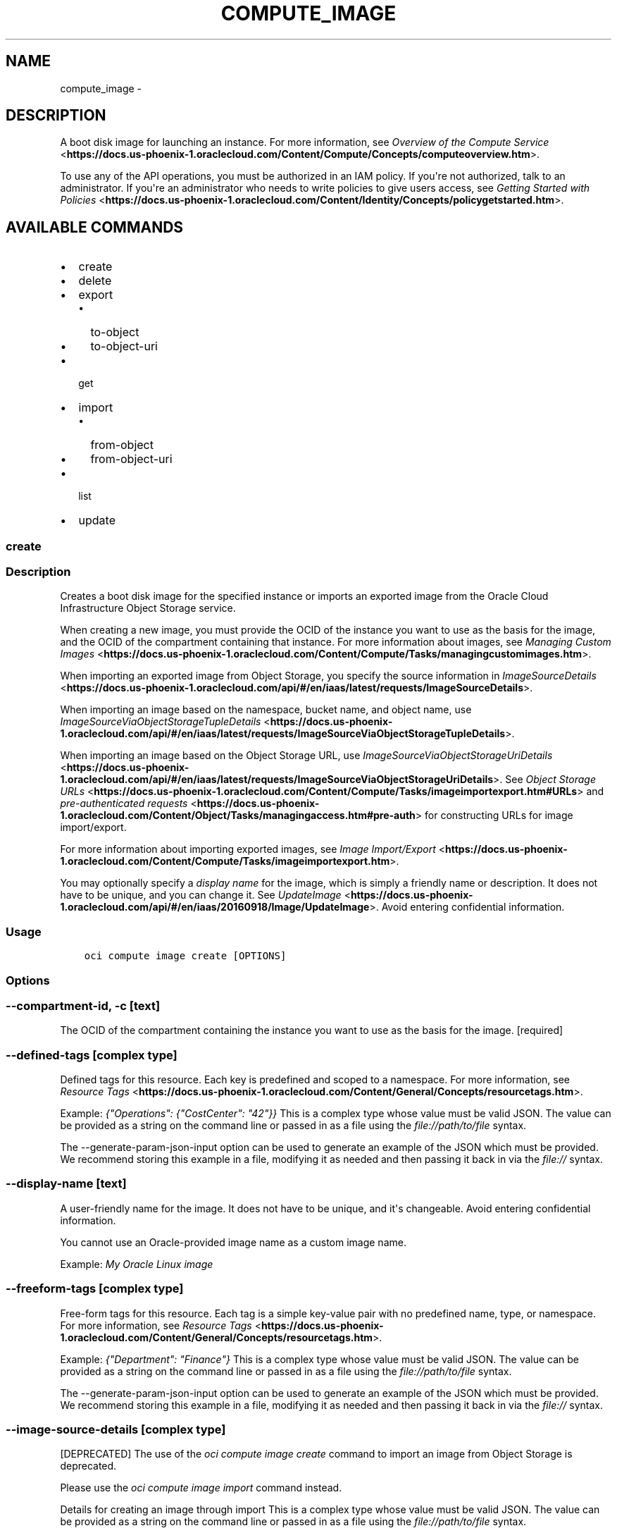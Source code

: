 .\" Man page generated from reStructuredText.
.
.TH "COMPUTE_IMAGE" "1" "Jul 26, 2018" "2.4.29" "OCI CLI Command Reference"
.SH NAME
compute_image \- 
.
.nr rst2man-indent-level 0
.
.de1 rstReportMargin
\\$1 \\n[an-margin]
level \\n[rst2man-indent-level]
level margin: \\n[rst2man-indent\\n[rst2man-indent-level]]
-
\\n[rst2man-indent0]
\\n[rst2man-indent1]
\\n[rst2man-indent2]
..
.de1 INDENT
.\" .rstReportMargin pre:
. RS \\$1
. nr rst2man-indent\\n[rst2man-indent-level] \\n[an-margin]
. nr rst2man-indent-level +1
.\" .rstReportMargin post:
..
.de UNINDENT
. RE
.\" indent \\n[an-margin]
.\" old: \\n[rst2man-indent\\n[rst2man-indent-level]]
.nr rst2man-indent-level -1
.\" new: \\n[rst2man-indent\\n[rst2man-indent-level]]
.in \\n[rst2man-indent\\n[rst2man-indent-level]]u
..
.SH DESCRIPTION
.sp
A boot disk image for launching an instance. For more information, see \fI\%Overview of the Compute Service\fP <\fBhttps://docs.us-phoenix-1.oraclecloud.com/Content/Compute/Concepts/computeoverview.htm\fP>\&.
.sp
To use any of the API operations, you must be authorized in an IAM policy. If you\(aqre not authorized, talk to an administrator. If you\(aqre an administrator who needs to write policies to give users access, see \fI\%Getting Started with Policies\fP <\fBhttps://docs.us-phoenix-1.oraclecloud.com/Content/Identity/Concepts/policygetstarted.htm\fP>\&.
.SH AVAILABLE COMMANDS
.INDENT 0.0
.IP \(bu 2
create
.IP \(bu 2
delete
.IP \(bu 2
export
.INDENT 2.0
.IP \(bu 2
to\-object
.IP \(bu 2
to\-object\-uri
.UNINDENT
.IP \(bu 2
get
.IP \(bu 2
import
.INDENT 2.0
.IP \(bu 2
from\-object
.IP \(bu 2
from\-object\-uri
.UNINDENT
.IP \(bu 2
list
.IP \(bu 2
update
.UNINDENT
.SS create
.SS Description
.sp
Creates a boot disk image for the specified instance or imports an exported image from the Oracle Cloud Infrastructure Object Storage service.
.sp
When creating a new image, you must provide the OCID of the instance you want to use as the basis for the image, and the OCID of the compartment containing that instance. For more information about images, see \fI\%Managing Custom Images\fP <\fBhttps://docs.us-phoenix-1.oraclecloud.com/Content/Compute/Tasks/managingcustomimages.htm\fP>\&.
.sp
When importing an exported image from Object Storage, you specify the source information in \fI\%ImageSourceDetails\fP <\fBhttps://docs.us-phoenix-1.oraclecloud.com/api/#/en/iaas/latest/requests/ImageSourceDetails\fP>\&.
.sp
When importing an image based on the namespace, bucket name, and object name, use \fI\%ImageSourceViaObjectStorageTupleDetails\fP <\fBhttps://docs.us-phoenix-1.oraclecloud.com/api/#/en/iaas/latest/requests/ImageSourceViaObjectStorageTupleDetails\fP>\&.
.sp
When importing an image based on the Object Storage URL, use \fI\%ImageSourceViaObjectStorageUriDetails\fP <\fBhttps://docs.us-phoenix-1.oraclecloud.com/api/#/en/iaas/latest/requests/ImageSourceViaObjectStorageUriDetails\fP>\&. See \fI\%Object Storage URLs\fP <\fBhttps://docs.us-phoenix-1.oraclecloud.com/Content/Compute/Tasks/imageimportexport.htm#URLs\fP> and \fI\%pre\-authenticated requests\fP <\fBhttps://docs.us-phoenix-1.oraclecloud.com/Content/Object/Tasks/managingaccess.htm#pre-auth\fP> for constructing URLs for image import/export.
.sp
For more information about importing exported images, see \fI\%Image Import/Export\fP <\fBhttps://docs.us-phoenix-1.oraclecloud.com/Content/Compute/Tasks/imageimportexport.htm\fP>\&.
.sp
You may optionally specify a \fIdisplay name\fP for the image, which is simply a friendly name or description. It does not have to be unique, and you can change it. See \fI\%UpdateImage\fP <\fBhttps://docs.us-phoenix-1.oraclecloud.com/api/#/en/iaas/20160918/Image/UpdateImage\fP>\&. Avoid entering confidential information.
.SS Usage
.INDENT 0.0
.INDENT 3.5
.sp
.nf
.ft C
oci compute image create [OPTIONS]
.ft P
.fi
.UNINDENT
.UNINDENT
.SS Options
.SS \-\-compartment\-id, \-c [text]
.sp
The OCID of the compartment containing the instance you want to use as the basis for the image. [required]
.SS \-\-defined\-tags [complex type]
.sp
Defined tags for this resource. Each key is predefined and scoped to a namespace. For more information, see \fI\%Resource Tags\fP <\fBhttps://docs.us-phoenix-1.oraclecloud.com/Content/General/Concepts/resourcetags.htm\fP>\&.
.sp
Example: \fI{"Operations": {"CostCenter": "42"}}\fP
This is a complex type whose value must be valid JSON. The value can be provided as a string on the command line or passed in as a file using
the \fI\%file://path/to/file\fP syntax.
.sp
The \-\-generate\-param\-json\-input option can be used to generate an example of the JSON which must be provided. We recommend storing this example
in a file, modifying it as needed and then passing it back in via the \fI\%file://\fP syntax.
.SS \-\-display\-name [text]
.sp
A user\-friendly name for the image. It does not have to be unique, and it\(aqs changeable. Avoid entering confidential information.
.sp
You cannot use an Oracle\-provided image name as a custom image name.
.sp
Example: \fIMy Oracle Linux image\fP
.SS \-\-freeform\-tags [complex type]
.sp
Free\-form tags for this resource. Each tag is a simple key\-value pair with no predefined name, type, or namespace. For more information, see \fI\%Resource Tags\fP <\fBhttps://docs.us-phoenix-1.oraclecloud.com/Content/General/Concepts/resourcetags.htm\fP>\&.
.sp
Example: \fI{"Department": "Finance"}\fP
This is a complex type whose value must be valid JSON. The value can be provided as a string on the command line or passed in as a file using
the \fI\%file://path/to/file\fP syntax.
.sp
The \-\-generate\-param\-json\-input option can be used to generate an example of the JSON which must be provided. We recommend storing this example
in a file, modifying it as needed and then passing it back in via the \fI\%file://\fP syntax.
.SS \-\-image\-source\-details [complex type]
.sp
[DEPRECATED] The use of the \fIoci compute image create\fP command to import an image from Object Storage is deprecated.
.sp
Please use the \fIoci compute image import\fP command instead.
.sp
Details for creating an image through import
This is a complex type whose value must be valid JSON. The value can be provided as a string on the command line or passed in as a file using
the \fI\%file://path/to/file\fP syntax.
.sp
The \-\-generate\-param\-json\-input option can be used to generate an example of the JSON which must be provided. We recommend storing this example
in a file, modifying it as needed and then passing it back in via the \fI\%file://\fP syntax.
.sp
Example: \(aq{ "objectName": "image\-to\-import.qcow2", "bucketName": "MyBucket", "namespaceName": "MyNamespace", "sourceType": "objectStorageTuple" }\(aq
.sp
or
.sp
\(aq{ "sourceUri": "\fI\%https://objectstorage.us\-phoenix\-1.oraclecloud.com/n/MyNamespace/b/MyBucket/o/image\-to\-import.qcow2\fP", "sourceType": "objectStorageUri" }\(aq
.SS \-\-instance\-id [text]
.sp
The OCID of the instance you want to use as the basis for the image.
.SS \-\-launch\-mode [NATIVE|EMULATED|CUSTOM]
.sp
Specifies the configuration mode for launching virtual machine (VM) instances. The configuration modes are: * \fINATIVE\fP \- VM instances launch with iSCSI boot and VFIO devices. The default value for Oracle\-provided images. * \fIEMULATED\fP \- VM instances launch with emulated devices, such as the E1000 network driver and emulated SCSI disk controller. * \fICUSTOM\fP \- VM instances launch with custom configuration settings specified in the \fILaunchOptions\fP parameter.
.SS \-\-wait\-for\-state [PROVISIONING|IMPORTING|AVAILABLE|EXPORTING|DISABLED|DELETED]
.sp
This operation creates, modifies or deletes a resource that has a defined lifecycle state. Specify this option to perform the action and then wait until the resource reaches a given lifecycle state.
.SS \-\-max\-wait\-seconds [integer]
.sp
The maximum time to wait for the resource to reach the lifecycle state defined by \-\-wait\-for\-state. Defaults to 1200 seconds.
.SS \-\-wait\-interval\-seconds [integer]
.sp
Check every \-\-wait\-interval\-seconds to see whether the resource to see if it has reached the lifecycle state defined by \-\-wait\-for\-state. Defaults to 30 seconds.
.SS \-\-from\-json [text]
.sp
Provide input to this command as a JSON document from a file.
.sp
Options can still be provided on the command line. If an option exists in both the JSON document and the command line then the command line specified value will be used
.SS \-?, \-h, \-\-help
.sp
Show this message and exit.
.SS delete
.SS Description
.sp
Deletes an image.
.SS Usage
.INDENT 0.0
.INDENT 3.5
.sp
.nf
.ft C
oci compute image delete [OPTIONS]
.ft P
.fi
.UNINDENT
.UNINDENT
.SS Options
.SS \-\-image\-id [text]
.sp
The OCID of the image. [required]
.SS \-\-if\-match [text]
.sp
For optimistic concurrency control. In the PUT or DELETE call for a resource, set the \fIif\-match\fP parameter to the value of the etag from a previous GET or POST response for that resource.  The resource will be updated or deleted only if the etag you provide matches the resource\(aqs current etag value.
.SS \-\-force
.sp
Perform deletion without prompting for confirmation.
.SS \-\-wait\-for\-state [PROVISIONING|IMPORTING|AVAILABLE|EXPORTING|DISABLED|DELETED]
.sp
This operation creates, modifies or deletes a resource that has a defined lifecycle state. Specify this option to perform the action and then wait until the resource reaches a given lifecycle state.
.SS \-\-max\-wait\-seconds [integer]
.sp
The maximum time to wait for the resource to reach the lifecycle state defined by \-\-wait\-for\-state. Defaults to 1200 seconds.
.SS \-\-wait\-interval\-seconds [integer]
.sp
Check every \-\-wait\-interval\-seconds to see whether the resource to see if it has reached the lifecycle state defined by \-\-wait\-for\-state. Defaults to 30 seconds.
.SS \-\-from\-json [text]
.sp
Provide input to this command as a JSON document from a file.
.sp
Options can still be provided on the command line. If an option exists in both the JSON document and the command line then the command line specified value will be used
.SS \-?, \-h, \-\-help
.sp
Show this message and exit.
.SS export
.SS Description
.sp
Exports an image to the Oracle Cloud Infrastructure Object Storage Service. You can use the
Object Storage Service URL, or the namespace, bucket name, and object name when specifying the location to export to.
.sp
For more information about exporting images, see \fI\%Image Import/Export\fP <\fBhttps://docs.us-phoenix-1.oraclecloud.com/Content/Compute/Tasks/imageimportexport.htm\fP>\&.
.sp
To perform an image export, you need write access to the Object Storage Service bucket for the image, see \fI\%Let Users Write Objects to Object Storage Buckets\fP <\fBhttps://docs.us-phoenix-1.oraclecloud.com/Content/Identity/Concepts/commonpolicies.htm#Let4\fP>\&.
.sp
See \fI\%Object Storage URLs\fP <\fBhttps://docs.us-phoenix-1.oraclecloud.com/Content/Compute/Tasks/imageimportexport.htm#URLs\fP> and \fI\%pre\-authenticated requests\fP <\fBhttps://docs.us-phoenix-1.oraclecloud.com/Content/Object/Tasks/managingaccess.htm#pre-auth\fP> for constructing URLs for image import/export.
.SS Available Commands
.INDENT 0.0
.IP \(bu 2
to\-object
.IP \(bu 2
to\-object\-uri
.UNINDENT
.SS to\-object
.SS Description
.sp
Exports the specified image to the Oracle Cloud Infrastructure Object Storage Service using the namespace, bucket name, and object name to identify the location to export to.
.sp
For more information about exporting images, see \fI\%Image Import/Export\fP <\fBhttps://docs.us-phoenix-1.oraclecloud.com/Content/Compute/Tasks/imageimportexport.htm\fP>\&.
.sp
To perform an image export, you need write access to the Object Storage Service bucket for the image, see \fI\%Let Users Write Objects to Object Storage Buckets\fP <\fBhttps://docs.us-phoenix-1.oraclecloud.com/Content/Identity/Concepts/commonpolicies.htm#Let4\fP>\&.
.SS Usage
.INDENT 0.0
.INDENT 3.5
.sp
.nf
.ft C
oci compute image export to\-object [OPTIONS]
.ft P
.fi
.UNINDENT
.UNINDENT
.SS Options
.SS \-\-image\-id [text]
.sp
The OCID of the image. [required]
.SS \-\-if\-match [text]
.sp
For optimistic concurrency control. In the PUT or DELETE call for a resource, set the \fIif\-match\fP parameter to the value of the etag from a previous GET or POST response for that resource.  The resource will be updated or deleted only if the etag you provide matches the resource\(aqs current etag value.
.SS \-ns, \-\-namespace [text]
.sp
The Object Storage Service namespace to export the image to. [required]
.SS \-bn, \-\-bucket\-name [text]
.sp
The name of the bucket to export the image to. [required]
.SS \-\-name [text]
.sp
The name which will be given to the exported image object. [required]
.SS \-\-from\-json [text]
.sp
Provide input to this command as a JSON document from a file.
.sp
Options can still be provided on the command line. If an option exists in both the JSON document and the command line then the command line specified value will be used
.SS \-?, \-h, \-\-help
.sp
Show this message and exit.
.SS to\-object\-uri
.SS Description
.sp
Exports the specified image to the Oracle Cloud Infrastructure Object Storage Service using the Object Storage Service URL to identify the location to export to.
.sp
For more information about exporting images, see \fI\%Image Import/Export\fP <\fBhttps://docs.us-phoenix-1.oraclecloud.com/Content/Compute/Tasks/imageimportexport.htm\fP>\&.
.sp
See \fI\%Object Storage URLs\fP <\fBhttps://docs.us-phoenix-1.oraclecloud.com/Content/Compute/Tasks/imageimportexport.htm#URLs\fP> and \fI\%pre\-authenticated requests\fP <\fBhttps://docs.us-phoenix-1.oraclecloud.com/Content/Object/Tasks/managingaccess.htm#pre-auth\fP> for constructing URLs for image import/export.
.SS Usage
.INDENT 0.0
.INDENT 3.5
.sp
.nf
.ft C
oci compute image export to\-object\-uri [OPTIONS]
.ft P
.fi
.UNINDENT
.UNINDENT
.SS Options
.SS \-\-image\-id [text]
.sp
The OCID of the image. [required]
.SS \-\-if\-match [text]
.sp
For optimistic concurrency control. In the PUT or DELETE call for a resource, set the \fIif\-match\fP parameter to the value of the etag from a previous GET or POST response for that resource.  The resource will be updated or deleted only if the etag you provide matches the resource\(aqs current etag value.
.SS \-\-uri [text]
.sp
The Object Storage URL to export the image to. [required]
.SS \-\-from\-json [text]
.sp
Provide input to this command as a JSON document from a file.
.sp
Options can still be provided on the command line. If an option exists in both the JSON document and the command line then the command line specified value will be used
.SS \-?, \-h, \-\-help
.sp
Show this message and exit.
.SS get
.SS Description
.sp
Gets the specified image.
.SS Usage
.INDENT 0.0
.INDENT 3.5
.sp
.nf
.ft C
oci compute image get [OPTIONS]
.ft P
.fi
.UNINDENT
.UNINDENT
.SS Options
.SS \-\-image\-id [text]
.sp
The OCID of the image. [required]
.SS \-\-from\-json [text]
.sp
Provide input to this command as a JSON document from a file.
.sp
Options can still be provided on the command line. If an option exists in both the JSON document and the command line then the command line specified value will be used
.SS \-?, \-h, \-\-help
.sp
Show this message and exit.
.SS import
.SS Description
.sp
Imports an exported image from the Oracle Cloud Infrastructure Object Storage Service. You can use the
Object Storage Service URL, or the namespace, bucket name, and object name when specifying the location to import from.
.sp
For more information about importing exported images, see \fI\%Image Import/Export\fP <\fBhttps://docs.us-phoenix-1.oraclecloud.com/Content/Compute/Tasks/imageimportexport.htm\fP>\&.
.sp
See \fI\%Object Storage URLs\fP <\fBhttps://docs.us-phoenix-1.oraclecloud.com/Content/Compute/Tasks/imageimportexport.htm#URLs\fP> and \fI\%pre\-authenticated requests\fP <\fBhttps://docs.us-phoenix-1.oraclecloud.com/Content/Object/Tasks/managingaccess.htm#pre-auth\fP> for constructing URLs for image import/export.
.sp
You may optionally specify a display name for the image, which is simply a friendly name or description. It does not have to be unique, and you can change it. See \fI\%UpdateImage\fP <\fBhttps://docs.us-phoenix-1.oraclecloud.com/api/#/en/iaas/20160918/Image/UpdateImage\fP>\&. Avoid entering
confidential information.
.SS Available Commands
.INDENT 0.0
.IP \(bu 2
from\-object
.IP \(bu 2
from\-object\-uri
.UNINDENT
.SS from\-object
.SS Description
.sp
Imports an exported image from the Oracle Cloud Infrastructure Object Storage Service using the namespace, bucket name, and object name to identify the location to import from.
.sp
For more information about importing exported images, see \fI\%Image Import/Export\fP <\fBhttps://docs.us-phoenix-1.oraclecloud.com/Content/Compute/Tasks/imageimportexport.htm\fP>\&.
.sp
You may optionally specify a display name for the image, which is simply a friendly name or description. It does not have to be unique, and you can change it. See \fI\%UpdateImage\fP <\fBhttps://docs.us-phoenix-1.oraclecloud.com/api/#/en/iaas/20160918/Image/UpdateImage\fP>\&.
Avoid entering confidential information.
.SS Usage
.INDENT 0.0
.INDENT 3.5
.sp
.nf
.ft C
oci compute image import from\-object [OPTIONS]
.ft P
.fi
.UNINDENT
.UNINDENT
.SS Options
.SS \-\-compartment\-id, \-c [text]
.sp
The OCID of the compartment containing the instance you want to use as the basis for the image. [required]
.SS \-\-defined\-tags [complex type]
.sp
Defined tags for this resource. Each key is predefined and scoped to a namespace. For more information, see \fI\%Resource Tags\fP <\fBhttps://docs.us-phoenix-1.oraclecloud.com/Content/General/Concepts/resourcetags.htm\fP>\&.
.sp
Example: \fI{"Operations": {"CostCenter": "42"}}\fP
This is a complex type whose value must be valid JSON. The value can be provided as a string on the command line or passed in as a file using
the \fI\%file://path/to/file\fP syntax.
.sp
The \-\-generate\-param\-json\-input option can be used to generate an example of the JSON which must be provided. We recommend storing this example
in a file, modifying it as needed and then passing it back in via the \fI\%file://\fP syntax.
.SS \-\-display\-name [text]
.sp
A user\-friendly name for the image. It does not have to be unique, and it\(aqs changeable. Avoid entering confidential information.
.sp
You cannot use an Oracle\-provided image name as a custom image name.
.sp
Example: \fIMy Oracle Linux image\fP
.SS \-\-freeform\-tags [complex type]
.sp
Free\-form tags for this resource. Each tag is a simple key\-value pair with no predefined name, type, or namespace. For more information, see \fI\%Resource Tags\fP <\fBhttps://docs.us-phoenix-1.oraclecloud.com/Content/General/Concepts/resourcetags.htm\fP>\&.
.sp
Example: \fI{"Department": "Finance"}\fP
This is a complex type whose value must be valid JSON. The value can be provided as a string on the command line or passed in as a file using
the \fI\%file://path/to/file\fP syntax.
.sp
The \-\-generate\-param\-json\-input option can be used to generate an example of the JSON which must be provided. We recommend storing this example
in a file, modifying it as needed and then passing it back in via the \fI\%file://\fP syntax.
.SS \-\-launch\-mode [NATIVE|EMULATED|CUSTOM]
.sp
Specifies the configuration mode for launching virtual machine (VM) instances. The configuration modes are: * \fINATIVE\fP \- VM instances launch with iSCSI boot and VFIO devices. The default value for Oracle\-provided images. * \fIEMULATED\fP \- VM instances launch with emulated devices, such as the E1000 network driver and emulated SCSI disk controller. * \fICUSTOM\fP \- VM instances launch with custom configuration settings specified in the \fILaunchOptions\fP parameter.
.SS \-ns, \-\-namespace [text]
.sp
The Object Storage Service namespace to import the image from. [required]
.SS \-bn, \-\-bucket\-name [text]
.sp
The name of the bucket to import the image from. [required]
.SS \-\-name [text]
.sp
The name of the object identifying the image to import. [required]
.SS \-\-source\-image\-type [QCOW2|VMDK]
.sp
The format of the image to be imported. Exported Oracle images are QCOW2. Only monolithic images are supported.
.SS \-\-from\-json [text]
.sp
Provide input to this command as a JSON document from a file.
.sp
Options can still be provided on the command line. If an option exists in both the JSON document and the command line then the command line specified value will be used
.SS \-?, \-h, \-\-help
.sp
Show this message and exit.
.SS from\-object\-uri
.SS Description
.sp
Imports an exported image from the Oracle Cloud Infrastructure Object Storage Service using the Object Storage Service URL to identify the location to import from.
.sp
For more information about importing exported images, see \fI\%Image Import/Export\fP <\fBhttps://docs.us-phoenix-1.oraclecloud.com/Content/Compute/Tasks/imageimportexport.htm\fP>\&.
.sp
See \fI\%Object Storage URLs\fP <\fBhttps://docs.us-phoenix-1.oraclecloud.com/Content/Compute/Tasks/imageimportexport.htm#URLs\fP> and \fI\%pre\-authenticated requests\fP <\fBhttps://docs.us-phoenix-1.oraclecloud.com/Content/Object/Tasks/managingaccess.htm#pre-auth\fP> for constructing URLs for image import/export.
.sp
You may optionally specify a display name for the image, which is simply a friendly name or description. It does not have to be unique, and you can change it. See \fI\%UpdateImage\fP <\fBhttps://docs.us-phoenix-1.oraclecloud.com/api/#/en/iaas/20160918/Image/UpdateImage\fP>\&.
Avoid entering confidential information.
.SS Usage
.INDENT 0.0
.INDENT 3.5
.sp
.nf
.ft C
oci compute image import from\-object\-uri [OPTIONS]
.ft P
.fi
.UNINDENT
.UNINDENT
.SS Options
.SS \-\-compartment\-id, \-c [text]
.sp
The OCID of the compartment containing the instance you want to use as the basis for the image. [required]
.SS \-\-defined\-tags [complex type]
.sp
Defined tags for this resource. Each key is predefined and scoped to a namespace. For more information, see \fI\%Resource Tags\fP <\fBhttps://docs.us-phoenix-1.oraclecloud.com/Content/General/Concepts/resourcetags.htm\fP>\&.
.sp
Example: \fI{"Operations": {"CostCenter": "42"}}\fP
This is a complex type whose value must be valid JSON. The value can be provided as a string on the command line or passed in as a file using
the \fI\%file://path/to/file\fP syntax.
.sp
The \-\-generate\-param\-json\-input option can be used to generate an example of the JSON which must be provided. We recommend storing this example
in a file, modifying it as needed and then passing it back in via the \fI\%file://\fP syntax.
.SS \-\-display\-name [text]
.sp
A user\-friendly name for the image. It does not have to be unique, and it\(aqs changeable. Avoid entering confidential information.
.sp
You cannot use an Oracle\-provided image name as a custom image name.
.sp
Example: \fIMy Oracle Linux image\fP
.SS \-\-freeform\-tags [complex type]
.sp
Free\-form tags for this resource. Each tag is a simple key\-value pair with no predefined name, type, or namespace. For more information, see \fI\%Resource Tags\fP <\fBhttps://docs.us-phoenix-1.oraclecloud.com/Content/General/Concepts/resourcetags.htm\fP>\&.
.sp
Example: \fI{"Department": "Finance"}\fP
This is a complex type whose value must be valid JSON. The value can be provided as a string on the command line or passed in as a file using
the \fI\%file://path/to/file\fP syntax.
.sp
The \-\-generate\-param\-json\-input option can be used to generate an example of the JSON which must be provided. We recommend storing this example
in a file, modifying it as needed and then passing it back in via the \fI\%file://\fP syntax.
.SS \-\-launch\-mode [NATIVE|EMULATED|CUSTOM]
.sp
Specifies the configuration mode for launching virtual machine (VM) instances. The configuration modes are: * \fINATIVE\fP \- VM instances launch with iSCSI boot and VFIO devices. The default value for Oracle\-provided images. * \fIEMULATED\fP \- VM instances launch with emulated devices, such as the E1000 network driver and emulated SCSI disk controller. * \fICUSTOM\fP \- VM instances launch with custom configuration settings specified in the \fILaunchOptions\fP parameter.
.SS \-\-uri [text]
.sp
The Object Storage URL to import the image from. [required]
.SS \-\-source\-image\-type [QCOW2|VMDK]
.sp
The format of the image to be imported. Exported Oracle images are QCOW2. Only monolithic images are supported.
.SS \-\-from\-json [text]
.sp
Provide input to this command as a JSON document from a file.
.sp
Options can still be provided on the command line. If an option exists in both the JSON document and the command line then the command line specified value will be used
.SS \-?, \-h, \-\-help
.sp
Show this message and exit.
.SS list
.SS Description
.sp
Lists the available images in the specified compartment. If you specify a value for the \fIsortBy\fP parameter, Oracle\-provided images appear first in the list, followed by custom images. For more information about images, see \fI\%Managing Custom Images\fP <\fBhttps://docs.us-phoenix-1.oraclecloud.com/Content/Compute/Tasks/managingcustomimages.htm\fP>\&.
.SS Usage
.INDENT 0.0
.INDENT 3.5
.sp
.nf
.ft C
oci compute image list [OPTIONS]
.ft P
.fi
.UNINDENT
.UNINDENT
.SS Options
.SS \-\-compartment\-id, \-c [text]
.sp
The OCID of the compartment. [required]
.SS \-\-display\-name [text]
.sp
A filter to return only resources that match the given display name exactly.
.SS \-\-operating\-system [text]
.sp
The image\(aqs operating system.
.sp
Example: \fIOracle Linux\fP
.SS \-\-operating\-system\-version [text]
.sp
The image\(aqs operating system version.
.sp
Example: \fI7.2\fP
.SS \-\-shape [text]
.sp
Shape name.
.SS \-\-limit [integer]
.sp
The maximum number of items to return in a paginated "List" call.
.sp
Example: \fI500\fP
.SS \-\-page [text]
.sp
The value of the \fIopc\-next\-page\fP response header from the previous "List" call.
.SS \-\-sort\-by [TIMECREATED|DISPLAYNAME]
.sp
The field to sort by. You can provide one sort order (\fIsortOrder\fP). Default order for TIMECREATED is descending. Default order for DISPLAYNAME is ascending. The DISPLAYNAME sort order is case sensitive.
.sp
\fBNote:\fP In general, some "List" operations (for example, \fIListInstances\fP) let you optionally filter by Availability Domain if the scope of the resource type is within a single Availability Domain. If you call one of these "List" operations without specifying an Availability Domain, the resources are grouped by Availability Domain, then sorted.
.SS \-\-sort\-order [ASC|DESC]
.sp
The sort order to use, either ascending (\fIASC\fP) or descending (\fIDESC\fP). The DISPLAYNAME sort order is case sensitive.
.SS \-\-lifecycle\-state [PROVISIONING|IMPORTING|AVAILABLE|EXPORTING|DISABLED|DELETED]
.sp
A filter to only return resources that match the given lifecycle state.  The state value is case\-insensitive.
.SS \-\-all
.sp
Fetches all pages of results. If you provide this option, then you cannot provide the \-\-limit option.
.SS \-\-page\-size [integer]
.sp
When fetching results, the number of results to fetch per call. Only valid when used with \-\-all or \-\-limit, and ignored otherwise.
.SS \-\-from\-json [text]
.sp
Provide input to this command as a JSON document from a file.
.sp
Options can still be provided on the command line. If an option exists in both the JSON document and the command line then the command line specified value will be used
.SS \-?, \-h, \-\-help
.sp
Show this message and exit.
.SS update
.SS Description
.sp
Updates the display name of the image. Avoid entering confidential information.
.SS Usage
.INDENT 0.0
.INDENT 3.5
.sp
.nf
.ft C
oci compute image update [OPTIONS]
.ft P
.fi
.UNINDENT
.UNINDENT
.SS Options
.SS \-\-image\-id [text]
.sp
The OCID of the image. [required]
.SS \-\-defined\-tags [complex type]
.sp
Defined tags for this resource. Each key is predefined and scoped to a namespace. For more information, see \fI\%Resource Tags\fP <\fBhttps://docs.us-phoenix-1.oraclecloud.com/Content/General/Concepts/resourcetags.htm\fP>\&.
.sp
Example: \fI{"Operations": {"CostCenter": "42"}}\fP
This is a complex type whose value must be valid JSON. The value can be provided as a string on the command line or passed in as a file using
the \fI\%file://path/to/file\fP syntax.
.sp
The \-\-generate\-param\-json\-input option can be used to generate an example of the JSON which must be provided. We recommend storing this example
in a file, modifying it as needed and then passing it back in via the \fI\%file://\fP syntax.
.SS \-\-display\-name [text]
.sp
A user\-friendly name. Does not have to be unique, and it\(aqs changeable. Avoid entering confidential information.
.sp
Example: \fIMy custom Oracle Linux image\fP
.SS \-\-freeform\-tags [complex type]
.sp
Free\-form tags for this resource. Each tag is a simple key\-value pair with no predefined name, type, or namespace. For more information, see \fI\%Resource Tags\fP <\fBhttps://docs.us-phoenix-1.oraclecloud.com/Content/General/Concepts/resourcetags.htm\fP>\&.
.sp
Example: \fI{"Department": "Finance"}\fP
This is a complex type whose value must be valid JSON. The value can be provided as a string on the command line or passed in as a file using
the \fI\%file://path/to/file\fP syntax.
.sp
The \-\-generate\-param\-json\-input option can be used to generate an example of the JSON which must be provided. We recommend storing this example
in a file, modifying it as needed and then passing it back in via the \fI\%file://\fP syntax.
.SS \-\-if\-match [text]
.sp
For optimistic concurrency control. In the PUT or DELETE call for a resource, set the \fIif\-match\fP parameter to the value of the etag from a previous GET or POST response for that resource.  The resource will be updated or deleted only if the etag you provide matches the resource\(aqs current etag value.
.SS \-\-force
.sp
Perform update without prompting for confirmation.
.SS \-\-wait\-for\-state [PROVISIONING|IMPORTING|AVAILABLE|EXPORTING|DISABLED|DELETED]
.sp
This operation creates, modifies or deletes a resource that has a defined lifecycle state. Specify this option to perform the action and then wait until the resource reaches a given lifecycle state.
.SS \-\-max\-wait\-seconds [integer]
.sp
The maximum time to wait for the resource to reach the lifecycle state defined by \-\-wait\-for\-state. Defaults to 1200 seconds.
.SS \-\-wait\-interval\-seconds [integer]
.sp
Check every \-\-wait\-interval\-seconds to see whether the resource to see if it has reached the lifecycle state defined by \-\-wait\-for\-state. Defaults to 30 seconds.
.SS \-\-from\-json [text]
.sp
Provide input to this command as a JSON document from a file.
.sp
Options can still be provided on the command line. If an option exists in both the JSON document and the command line then the command line specified value will be used
.SS \-?, \-h, \-\-help
.sp
Show this message and exit.
.SH AUTHOR
Oracle
.SH COPYRIGHT
2016, 2018, Oracle
.\" Generated by docutils manpage writer.
.
